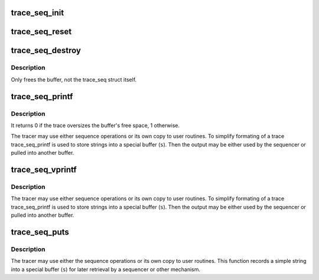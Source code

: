 .. -*- coding: utf-8; mode: rst -*-
.. src-file: tools/lib/traceevent/trace-seq.c

.. _`trace_seq_init`:

trace_seq_init
==============

.. c:function:: void trace_seq_init(struct trace_seq *s)

    initialize the trace_seq structure

    :param struct trace_seq \*s:
        a pointer to the trace_seq structure to initialize

.. _`trace_seq_reset`:

trace_seq_reset
===============

.. c:function:: void trace_seq_reset(struct trace_seq *s)

    re-initialize the trace_seq structure

    :param struct trace_seq \*s:
        a pointer to the trace_seq structure to reset

.. _`trace_seq_destroy`:

trace_seq_destroy
=================

.. c:function:: void trace_seq_destroy(struct trace_seq *s)

    free up memory of a trace_seq

    :param struct trace_seq \*s:
        a pointer to the trace_seq to free the buffer

.. _`trace_seq_destroy.description`:

Description
-----------

Only frees the buffer, not the trace_seq struct itself.

.. _`trace_seq_printf`:

trace_seq_printf
================

.. c:function:: int trace_seq_printf(struct trace_seq *s, const char *fmt,  ...)

    sequence printing of trace information

    :param struct trace_seq \*s:
        trace sequence descriptor

    :param const char \*fmt:
        printf format string

    :param ... :
        variable arguments

.. _`trace_seq_printf.description`:

Description
-----------

It returns 0 if the trace oversizes the buffer's free
space, 1 otherwise.

The tracer may use either sequence operations or its own
copy to user routines. To simplify formating of a trace
trace_seq_printf is used to store strings into a special
buffer (\ ``s``\ ). Then the output may be either used by
the sequencer or pulled into another buffer.

.. _`trace_seq_vprintf`:

trace_seq_vprintf
=================

.. c:function:: int trace_seq_vprintf(struct trace_seq *s, const char *fmt, va_list args)

    sequence printing of trace information

    :param struct trace_seq \*s:
        trace sequence descriptor

    :param const char \*fmt:
        printf format string

    :param va_list args:
        *undescribed*

.. _`trace_seq_vprintf.description`:

Description
-----------

The tracer may use either sequence operations or its own
copy to user routines. To simplify formating of a trace
trace_seq_printf is used to store strings into a special
buffer (\ ``s``\ ). Then the output may be either used by
the sequencer or pulled into another buffer.

.. _`trace_seq_puts`:

trace_seq_puts
==============

.. c:function:: int trace_seq_puts(struct trace_seq *s, const char *str)

    trace sequence printing of simple string

    :param struct trace_seq \*s:
        trace sequence descriptor

    :param const char \*str:
        simple string to record

.. _`trace_seq_puts.description`:

Description
-----------

The tracer may use either the sequence operations or its own
copy to user routines. This function records a simple string
into a special buffer (\ ``s``\ ) for later retrieval by a sequencer
or other mechanism.

.. This file was automatic generated / don't edit.


